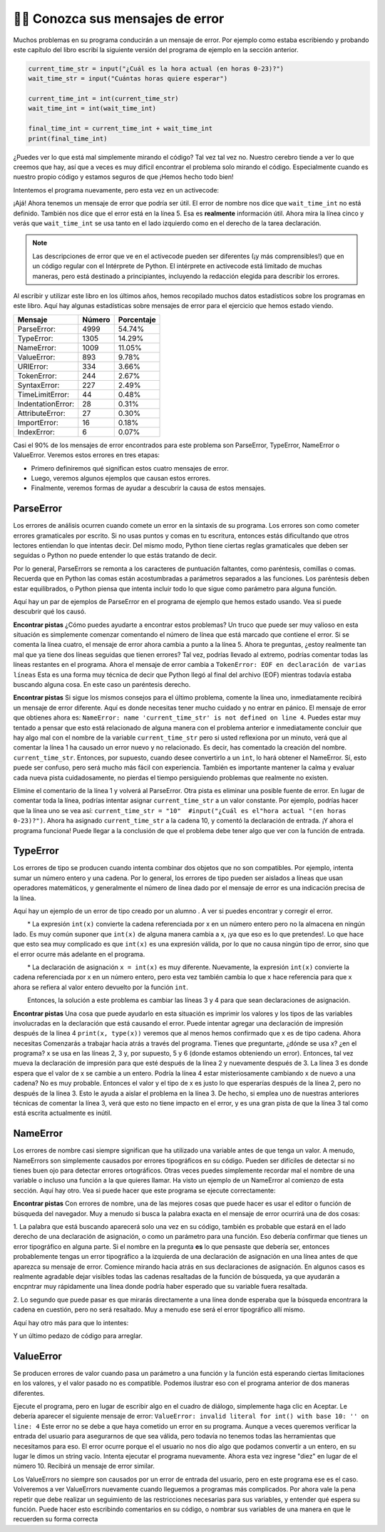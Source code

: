 ..  Copyright (C)  Brad Miller, David Ranum, Jeffrey Elkner, Peter Wentworth, Allen B. Downey, Chris
    Meyers, and Dario Mitchell.  Permission is granted to copy, distribute
    and/or modify this document under the terms of the GNU Free Documentation
    License, Version 1.3 or any later version published by the Free Software
    Foundation; with Invariant Sections being Forward, Prefaces, and
    Contributor List, no Front-Cover Texts, and no Back-Cover Texts.  A copy of
    the license is included in the section entitled "GNU Free Documentation
    License".

.. qnum::
   :prefix: debug-7-
   :start: 1

👩‍💻 Conozca sus mensajes de error
~~~~~~~~~~~~~~~~~~~~~~~~~~~~~~~~~~~~~~~~

Muchos problemas en su programa conducirán a un mensaje de error. Por ejemplo como estaba
escribiendo y probando este capítulo del libro escribí la siguiente versión del
programa de ejemplo en la sección anterior.

.. sourcecode:: python

   current_time_str = input("¿Cuál es la hora actual (en horas 0-23)?")
   wait_time_str = input("Cuántas horas quiere esperar")

   current_time_int = int(current_time_str)
   wait_time_int = int(wait_time_int)

   final_time_int = current_time_int + wait_time_int
   print(final_time_int)

¿Puedes ver lo que está mal simplemente mirando el código? Tal vez tal vez no. Nuestro cerebro
tiende a ver lo que creemos que hay, así que a veces es muy difícil encontrar el problema
solo mirando el código. Especialmente cuando es nuestro propio código y estamos seguros de que
¡Hemos hecho todo bien!

Intentemos el programa nuevamente, pero esta vez en un activecode:

.. activecode:: ac4_7_1

   current_time_str = input("¿Cuál es la hora actual (en horas 0-23)?")
   wait_time_str = input("Cuántas horas quiere esperar")

   current_time_int = int(current_time_str)
   wait_time_int = int(wait_time_int)

   final_time_int = current_time_int + wait_time_int
   print(final_time_int)


¡Ajá! Ahora tenemos un mensaje de error que podría ser útil. El error de nombre nos dice
que ``wait_time_int`` no está definido. También nos dice que el error está en la línea 5.
Esa es **realmente** información útil. Ahora mira la línea cinco y verás que
``wait_time_int`` se usa tanto en el lado izquierdo como en el derecho de la tarea
declaración.

.. note::
   Las descripciones de error que ve en el activecode pueden ser diferentes (¡y más comprensibles!) que en un código regular
   con el Intérprete de Python. El intérprete en activecode está limitado de muchas maneras, pero está destinado a principiantes,
   incluyendo la redacción elegida para describir los errores.

.. mchoice:: question4_7_1
   :answer_a: No puede usar una variable en los lados izquierdo y derecho de una declaración de asignación.
   :answer_b: wait_time_int no tiene un valor, por lo que no se puede usar en el lado derecho.
   :answer_c: Esto no es realmente un error, Python no funciona.
   :correct: b
   :feedback_a: No, puede, siempre y cuando todas las variables en el lado derecho ya tengan valores.
   :feedback_b: Sí. Las variables ya deben tener valores para poder usarse en el lado derecho.
   :feedback_c: No, No, No!
   :practice: T

   ¿Cuál de las siguientes explica por qué ``wait_time_int = int(wait_time_int)`` es un error?


Al escribir y utilizar este libro en los últimos años, hemos recopilado muchos datos
estadísticos sobre los programas en este libro. Aquí hay algunas estadísticas sobre mensajes
de error para el ejercicio que hemos estado viendo.

=================== ======= =======
Mensaje             Número  Porcentaje
=================== ======= =======
ParseError:         4999    54.74%
TypeError:          1305    14.29%
NameError:          1009    11.05%
ValueError:         893     9.78%
URIError:           334     3.66%
TokenError:         244     2.67%
SyntaxError:        227     2.49%
TimeLimitError:     44      0.48%
IndentationError:   28      0.31%
AttributeError:     27      0.30%
ImportError:        16      0.18%
IndexError:         6       0.07%
=================== ======= =======

Casi el 90% de los mensajes de error encontrados para este problema son ParseError,
TypeError, NameError o ValueError. Veremos estos errores en tres etapas:

* Primero definiremos qué significan estos cuatro mensajes de error.
* Luego, veremos algunos ejemplos que causan estos errores.
* Finalmente, veremos formas de ayudar a descubrir la causa de estos mensajes.


ParseError
^^^^^^^^^^

Los errores de análisis ocurren cuando comete un error en la sintaxis de su programa.
Los errores son como cometer errores gramaticales por escrito. Si no usas puntos y
comas en tu escritura, entonces estás dificultando que otros lectores entiendan
lo que intentas decir. Del mismo modo, Python tiene ciertas reglas gramaticales que deben
ser seguidas o Python no puede entender lo que estás tratando de decir.

Por lo general, ParseErrors se remonta a los caracteres de puntuación faltantes, como
paréntesis, comillas o comas. Recuerda que en Python las comas están acostumbradas a
parámetros separados a las funciones. Los paréntesis deben estar equilibrados, o Python piensa
que intenta incluir todo lo que sigue como parámetro para alguna función.

Aquí hay un par de ejemplos de ParseError en el programa de ejemplo que hemos estado usando.
Vea si puede descubrir qué los causó.

.. tabbed:: db_tabs1

    .. tab:: Pregunta

        Encuentra y corrige el error en el siguiente código.

        .. activecode:: ac4_7_2

           current_time_str = input("¿Cuál es la hora actual (en horas 0-23)?")
           wait_time_str = input("¿Cuántas horas quieres esperar?"

           current_time_int = int(current_time_str)
           wait_time_int = int(wait_time_str)

           final_time_int = current_time_int + wait_time_int
           print(final_time_int)

    .. tab:: Respuesta

        .. sourcecode:: python

           current_time_str = input("¿Cuál es la hora actual (en horas 0-23)?")
           wait_time_str = input("¿Cuántas horas quieres esperar?"

           current_time_int = int(current_time_str)
           wait_time_int = int(wait_time_str)

           final_time_int = current_time_int + wait_time_int
           print(final_time_int)

        Dado que el mensaje de error nos señala la línea 4, esto puede ser un poco confuso. Si
        mira la línea cuatro con cuidado, verá que no hay ningún problema con la
        sintaxis. Entonces, en este caso, el siguiente paso debería ser retroceder y mirar la
        línea anterior. En este caso, si observa cuidadosamente la línea 2, verá que
        falta un paréntesis derecho al final de la línea. Recuérdalo,
        los paréntesis deben estar equilibrados. Dado que Python permite que las declaraciones continúen
        varias líneas dentro de paréntesis, python continuará escaneando posteriormente
        líneas que buscan el paréntesis de equilibrio correcto. Sin embargo en este caso
        encuentra el nombre ``current_time_int`` y querrá interpretarlo como
        otro parámetro para la función de entrada. Pero no hay una coma que
        separe la cadena anterior de la variable, en lo que respecta a Python
        el error aquí es una coma que falta. Desde tu perspectiva es que falta un
        paréntesis.

**Encontrar pistas** ¿Cómo puedes ayudarte a encontrar estos problemas? Un truco que puede ser
muy valioso en esta situación es simplemente comenzar comentando el número de línea
que está marcado que contiene el error. Si se comenta la línea cuatro, el mensaje de error
ahora cambia a punto a la línea 5. Ahora te preguntas, ¿estoy realmente tan mal que ya
tiene dos líneas seguidas que tienen errores? Tal vez, podrías llevado al extremo,
podrías comentar todas las líneas restantes en el programa. Ahora el mensaje de error
cambia a ``TokenError: EOF en declaración de varias líneas`` Esta es una forma muy técnica
de decir que Python llegó al final del archivo (EOF) mientras todavía estaba buscando
alguna cosa. En este caso un paréntesis derecho.



.. tabbed:: db_tabs2

    .. tab:: Pregunta

        Encuentra y corrige el error en el siguiente código.

        .. activecode:: ac4_7_3

           current_time_str = input("¿Cuál es la" hora actual "(en horas 0-23)?")
           wait_time_str = input("¿Cuántas horas quieres esperar?")

           current_time_int = int(current_time_str)
           wait_time_int = int(wait_time_str)

           final_time_int = current_time_int + wait_time_int
           print(final_time_int)

    .. tab:: Respuesta

        .. sourcecode:: python

           current_time_str = input("¿Cuál es la" hora actual "(en horas 0-23)?")
           wait_time_str = input("¿Cuántas horas quieres esperar?")

           current_time_int = int(current_time_str)
           wait_time_int = int(wait_time_str)

           final_time_int = current_time_int + wait_time_int
           print(final_time_int)

        El mensaje de error lo señala a la línea 1 y en este caso es exactamente donde
        se produce el error. En este caso, su mayor pista es notar la diferencia
        en el resalte de la línea. Observe que las palabras "hora actual" son un
        color diferente a los que las rodean. ¿Por qué es esto? Porque "hora actual"
        está entre comillas dobles dentro de otro par de comillas dobles. Python piensa que
        estás terminando una cadena, luego tienes otros nombres y finalmente
        otra cadena. Pero no ha separado estos nombres o cadenas por comas,
        y no los ha agregado junto con el operador de concatenación (+). Asi que,
        hay varias correcciones que puede hacer. Primero podrías hacer que el
        argumento para ingresar sea el siguiente: ``"¿Cuál es la 'hora actual' (en horas 0-23)?"``
        Tenga en cuenta que aquí hemos utilizado correctamente comillas simples dentro de comillas dobles.
        Otra opción es simplemente eliminar las comillas dobles adicionales. Porque estabas
        citando "hora actual" de todos modos? ``"¿Cuál es la hora actual (en horas 0-23)"``


**Encontrar pistas** Si sigue los mismos consejos para el último problema, comente la
línea uno, inmediatamente recibirá un mensaje de error diferente. Aquí es donde necesitas
tener mucho cuidado y no entrar en pánico. El mensaje de error que obtienes ahora es: ``NameError: name
'current_time_str' is not defined on line 4``. Puedes estar muy tentado a pensar
que esto está relacionado de alguna manera con el problema anterior e inmediatamente concluir que
hay algo mal con el nombre de la variable ``current_time_str`` pero si usted
reflexiona por un minuto, verá que al comentar la línea 1 ha causado un
error nuevo y no relacionado. Es decir, has comentado la creación del nombre.
``current_time_str``. Entonces, por supuesto, cuando desee convertirlo a un ``int``, lo hará
obtener el NameError. Sí, esto puede ser confuso, pero será mucho más fácil con
experiencia. También es importante mantener la calma y evaluar cada nueva pista cuidadosamente,
no pierdas el tiempo persiguiendo problemas que realmente no existen.


Elimine el comentario de la línea 1 y volverá al ParseError. Otra pista es eliminar una
posible fuente de error. En lugar de comentar toda la línea, podrías
intentar asignar ``current_time_str`` a un valor constante. Por ejemplo, podrías hacer que
la línea uno se vea así: ``current_time_str = "10"  #input("¿Cuál es el"hora
actual "(en horas 0-23)?")``. Ahora ha asignado ``current_time_str`` a la cadena
10, y comentó la declaración de entrada. ¡Y ahora el programa funciona! Puede llegar a la
conclusión de que el problema debe tener algo que ver con la función de entrada.


TypeError
^^^^^^^^^

Los errores de tipo se producen cuando intenta combinar dos objetos que no son compatibles. Por
ejemplo, intenta sumar un número entero y una cadena. Por lo general, los errores de tipo pueden ser
aislados a líneas que usan operadores matemáticos, y generalmente el número de línea
dado por el mensaje de error es una indicación precisa de la línea.

Aquí hay un ejemplo de un error de tipo creado por un alumno . A ver si puedes encontrar
y corregir el error.

.. activecode:: ac4_7_4

    a = input('wpisz godzine')
    x = input('wpisz liczbe godzin')
    int(x)
    int(a)
    h = x // 24
    s = x % 24
    print (h, s)
    a = a + s
    print ('godzina teraz', a)



.. reveal:: dbex4_rev
    :showtitle: Muéstrame la solución
    :hidetitle: Esconder

    .. admonition:: Solución

        Al encontrar este error, hay pocas lecciones en las que pensar. Primero, puedes
        sentir que es muy desconcertante que no puedas entender todo el programa.
        A menos que hable el alumno, esto no será un problema. Pero, aprendiendo lo que tu
        puedes ignorar, y lo que se necesita para centrarse es una parte muy importante del
        proceso de depuración. Segundo, los tipos y los buenos nombres de variables son importantes y
        pueden ser muy útiles. En este caso, a y x no son nombres particularmente útiles,
        y en particular no te ayudan a pensar en los tipos de tu
        variables, que como el mensaje de error implica, es la raíz del problema aquí.
        Al resto de las lecciones regresaremos en un minuto.

        El mensaje de error proporcionado le da una pista bastante grande.
        ``TypeError: tipos de operando no admitidos para FloorDiv: 'str' y 'number' en línea: 5``
        En la línea cinco estamos tratando de usar la división de enteros en x y 24. El error
        El mensaje le indica que está tratando de dividir una cadena por un número. En esto
        en caso de que sepa que 24 es un número, entonces x debe ser una cadena. ¿Pero cómo? Usted puede
        ver la llamada a la función en la línea 3 donde está convirtiendo x en un entero.
        ``int(x)`` o eso crees. Esta es la lección tres y es uno de los errores más comunes
        que vemos en la programación introductoria. Cuál es la diferencia entre ``int(x)`` y ``x = int(x)``

        * La expresión ``int(x)`` convierte la cadena referenciada por x en un número entero pero no la almacena en ningún lado. Es muy común suponer que ``int(x)`` de alguna manera cambia a x, ¡ya que eso es lo que pretendes!. Lo que hace que esto sea muy complicado es que ``int(x)`` es una expresión válida, por lo que no causa ningún tipo de error, sino que el error ocurre más adelante en el programa.

        * La declaración de asignación ``x = int(x)`` es muy diferente. Nuevamente, la expresión ``int(x)`` convierte la cadena referenciada por x en un número entero, pero esta vez también cambia lo que x hace referencia para que x ahora se refiera al valor entero devuelto por la función ``int``.

        Entonces, la solución a este problema es cambiar las líneas 3 y 4 para que sean declaraciones de asignación.


**Encontrar pistas** Una cosa que puede ayudarlo en esta situación es imprimir los
valores y los tipos de las variables involucradas en la declaración que está causando el
error. Puede intentar agregar una declaración de impresión después de la línea 4 ``print(x, type(x))``
veremos que al menos hemos confirmado que x es de tipo cadena. Ahora necesitas
Comenzarás a trabajar hacia atrás a través del programa. Tienes que preguntarte, ¿dónde se usa x?
¿en el programa? x se usa en las líneas 2, 3 y, por supuesto, 5 y 6 (donde estamos obteniendo
un error). Entonces, tal vez mueva la declaración de impresión para que esté después de la línea 2 y nuevamente después de 3.
La línea 3 es donde espera que el valor de x se cambie a un entero. Podría la línea 4
estar misteriosamente cambiando x de nuevo a una cadena? No es muy probable. Entonces el valor y el tipo
de x es justo lo que esperarías después de la línea 2, pero no después de la línea 3. Esto
le ayuda a aislar el problema en la línea 3. De hecho, si emplea uno de nuestras anteriores
técnicas de comentar la línea 3, verá que esto no tiene impacto en el error,
y es una gran pista de que la línea 3 tal como está escrita actualmente es inútil.


NameError
^^^^^^^^^

Los errores de nombre casi siempre significan que ha utilizado una variable antes de que tenga un valor.
A menudo, NameErrors son simplemente causados por errores tipográficos en su código. Pueden ser difíciles de detectar si
no tienes buen ojo para detectar errores ortográficos. Otras veces puedes simplemente
recordar mal el nombre de una variable o incluso una función a la que quieres llamar. Ha
visto un ejemplo de un NameError al comienzo de esta sección. Aquí hay otro.
Vea si puede hacer que este programa se ejecute correctamente:

.. activecode:: ac4_7_5

    str_time = input("Cuál es la hora actual?")
    str_wait_time = input("Cuál es el número de horas que desea esperar?")
    time = int(str_time)
    wai_time = int(str_wait_time)

    time_when_alarm_go_off = time + wait_time
    print(time_when_alarm_go_off)

.. reveal:: db_ex5_reveal
    :showtitle: Muéstrame la solución

    .. admonition:: Solución

        En este ejemplo, el estudiante parece ser un deletreador bastante malo, ya que hay un buen
        número de errores tipográficos para corregir. El primero se identifica como wait_time no es
        definido en la línea 6. Ahora, en este ejemplo, puede ver que hay
        ``str_wait_time`` en la línea 2, y ``wai_time`` en la línea 4 y ``wait_time`` en la
        línea 6. Si no tiene ojos muy agudos, es fácil pasar por alto que hay un
        error tipográfico en la línea 4.

**Encontrar pistas** Con errores de nombre, una de las mejores cosas que puede hacer es usar el
editor o función de búsqueda del navegador. Muy a menudo si busca la palabra exacta en el
mensaje de error ocurrirá una de dos cosas:

1. La palabra que está buscando aparecerá solo una vez en su código, también es probable
que estará en el lado derecho de una declaración de asignación, o como un parámetro para
una función. Eso debería confirmar que tienes un error tipográfico en alguna parte. Si el nombre en
la pregunta **es** lo que pensaste que debería ser, entonces probablemente tengas un error tipográfico a la izquierda
de una declaración de asignación en una línea antes de que aparezca su mensaje de error. Comience
mirando hacia atrás en sus declaraciones de asignación. En algunos casos es realmente agradable
dejar visibles todas las cadenas resaltadas de la función de búsqueda, ya que ayudarán
a encpntrar muy rápidamente una línea donde podría haber esperado que su variable fuera
resaltada.

2. Lo segundo que puede pasar es que mirarás directamente a una línea
donde esperaba que la búsqueda encontrara la cadena en cuestión, pero no será
resaltado. Muy a menudo ese será el error tipográfico allí mismo.


Aquí hay otro más para que lo intentes:

.. activecode:: ac4_7_6

    n = input("¿Qué hora es ahora (en horas)?")
    n = imt(n)
    m = input("¿Cuántas horas quieres esperar?")
    m = int(m)
    q = m % 12
    print("Ahora la hora es", q)


.. reveal:: db_ex6_reveal
    :showtitle:  Muéstrame la Solución

    .. admonition:: Solución

        Este es una vez más un error tipográfico, pero el error tipográfico no está en un nombre variable, pero
        más bien, el nombre de una función. La estrategia de búsqueda te ayudaría con esto
        fácilmente, pero también hay otra pista para ti. El editor en el
        libro de texto, así como casi todos los editores de Python en el mundo le proporcionan
        pistas de color. Observe que en la línea 2 la función ``imt`` no está resaltada en
        azul como la palabra ``int`` en la línea 4.


Y un último pedazo de código para arreglar.

.. activecode:: ac4_7_7

    present_time = input("Ingrese la hora actual en horas:")
    set_alarm = input("Establecer las horas de alarma:")
    int (present_time, set_time, alarm_time)
    alarm_time = present_time + set_alarm
    print(alarm_time)

.. reveal:: db_ex7_reveal
    :showtitle: Muéstrame la Solución

    .. admonition:: Solución

        En este ejemplo, el mensaje de error se trata de ``set_time`` no definido en la línea 3.
        En este caso, el nombre indefinido no se usa en una declaración de asignación, pero es
        usado como parámetro (incorrectamente) para una llamada a la función. Una búsqueda en ``set_time``
        revela que, de hecho, solo se usa una vez en el programa. ¿Quiso decir el autor?
        ``set_alarm``? Si hacemos esa suposición, obtenemos inmediatamente otro error
        ``NameError: el nombre 'alarm_time' no está definido en la línea: 3``. La variable
        ``alarm_time`` se define en la línea 4, pero eso no nos ayuda en la línea 3.
        Además, ahora tenemos que hacer la pregunta: ¿esta llamada a la función
        ``int(present_time, set_alarm, alarm_time)`` siquiera está haciendo uso correcto de la
        función ``int``? La respuesta a eso es un rotundo no. Hagamos una lista de todos las
        cosas mal con la línea 3:

        1.  ``set_time`` no está definido y nunca se usa, el autor probablemente quiso decir ``set_alarm``.
        2.  ``alarm_time`` no se puede usar como parámetro antes de que se defina, ¡incluso en la siguiente línea!
        3.  ``int`` solo puede convertir una cadena en un entero a la vez.
        4.  Finalmente, ``int`` debe usarse en una declaración de asignación. Incluso si se llamara ``int`` con el número correcto de parámetros, no tendría ningún efecto real.


.. advanced topic!

.. present_time = int(input("Enter the present time(hhmm):"))
.. print type(present_time)

.. min = _ * 60
.. tot_min = min + [2, 4]
.. print(tot_min)
.. set_hrs = int(input("Enter the hours (hhmm):"))
.. alarm_time = present_time + set_hrs
.. print(alarm_time)


ValueError
^^^^^^^^^^

Se producen errores de valor cuando pasa un parámetro a una función y la función está
esperando ciertas limitaciones en los valores, y el valor pasado no es compatible.
Podemos ilustrar eso con el programa anterior de dos maneras diferentes.

.. código activo :: ac4_7_8

   current_time_str = input("¿Cuál es la hora actual (en horas 0-23)?")
   current_time_int = int(current_time_str)

   wait_time_str = input("¿Cuántas horas quieres esperar?")
   wait_time_int = int(wait_time_int)

   final_time_int = current_time_int + wait_time_int
   print(final_time_int)


Ejecute el programa, pero en lugar de escribir algo en el cuadro de diálogo, simplemente haga clic en Aceptar. Le
debería aparecer el siguiente mensaje de error:  ``ValueError: invalid literal for int() with
base 10: '' on line: 4`` Este error no se debe a que haya cometido un error en su
programa. Aunque a veces queremos verificar la entrada del usuario para asegurarnos de que sea válida,
pero todavía no tenemos todas las herramientas que necesitamos para eso. El error ocurre porque el
el usuario no nos dio algo que podamos convertir a un entero, en su lugar le dimos un
string vacío. Intenta ejecutar el programa nuevamente. Ahora esta vez ingrese "diez" en lugar de
el número 10. Recibirá un mensaje de error similar.

Los ValueErrors no siempre son causados por un error de entrada del usuario, pero en este programa ese es el
caso. Volveremos a ver ValueErrors nuevamente cuando lleguemos a programas más complicados.
Por ahora vale la pena repetir que debe realizar un seguimiento de las restricciones necesarias
para sus variables, y entender qué espera su función. Puede hacer esto
escribindo comentarios en su código, o nombrar sus variables de una manera en que le recuerden
su forma correcta